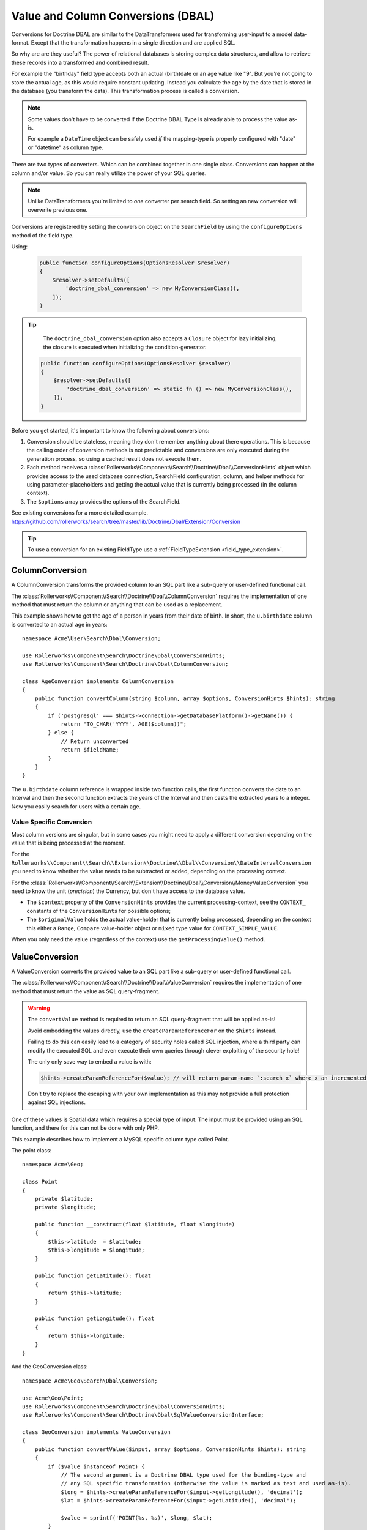 Value and Column Conversions (DBAL)
===================================

.. cuation::

    Since RollerworksSearch v2.0-ALPHA22 conversions for Doctrine ORM
    are handled separately. See the related chapter for reference.

Conversions for Doctrine DBAL are similar to the DataTransformers
used for transforming user-input to a model data-format. Except that
the transformation happens in a single direction and are applied SQL.

So why are are they useful? The power of relational databases is
storing complex data structures, and allow to retrieve these records
into a transformed and combined result.

For example the "birthday" field type accepts both an actual (birth)date
or an age value like "9". But you're not going to store the actual age,
as this would require constant updating. Instead you calculate the age by
the date that is stored in the database (you transform the data). This
transformation process is called a conversion.

.. note::

    Some values don't have to be converted if the Doctrine DBAL Type
    is already able to process the value as-is.

    For example a ``DateTime`` object can be safely used *if* the mapping-type
    is properly configured with "date" or "datetime" as column type.

There are two types of converters. Which can be combined together in one
single class. Conversions can happen at the column and/or value.
So you can really utilize the power of your SQL queries.

.. note::

    Unlike DataTransformers you`re limited to *one* converter per search
    field. So setting an new conversion will overwrite previous one.

Conversions are registered by setting the conversion object on the
``SearchField`` by using the ``configureOptions`` method of the field type.

Using:

   .. code-block:: php

       public function configureOptions(OptionsResolver $resolver)
       {
           $resolver->setDefaults([
               'doctrine_dbal_conversion' => new MyConversionClass(),
           ]);
       }

.. tip::

    The ``doctrine_dbal_conversion`` option also accepts a ``Closure`` object
    for lazy initializing, the closure is executed when initializing the
    condition-generator.

   .. code-block:: php

       public function configureOptions(OptionsResolver $resolver)
       {
           $resolver->setDefaults([
               'doctrine_dbal_conversion' => static fn () => new MyConversionClass(),
           ]);
       }

Before you get started, it's important to know the following about conversions:

#. Conversion should be stateless, meaning they don't remember anything
   about there operations. This is because the calling order of conversion methods
   is not predictable and conversions are only executed during the
   generation process, so using a cached result does not execute them.
#. Each method receives a :class:`Rollerworks\\Component\\Search\\Doctrine\\Dbal\\ConversionHints`
   object which provides access to the used database connection, SearchField
   configuration, column, and helper methods for using parameter-placeholders and
   getting the actual value that is currently being processed (in the column context).
#. The ``$options`` array provides the options of the SearchField.

See existing conversions for a more detailed example.
https://github.com/rollerworks/search/tree/master/lib/Doctrine/Dbal/Extension/Conversion

.. tip::

    To use a conversion for an existing FieldType use a
    :ref:`FieldTypeExtension <field_type_extension>`.

ColumnConversion
----------------

A ColumnConversion transforms the provided column to an SQL
part like a sub-query or user-defined functional call.

The :class:`Rollerworks\\Component\\Search\\Doctrine\\Dbal\\ColumnConversion`
requires the implementation of one method that must return the column
or anything that can be used as a replacement.

This example shows how to get the age of a person in years from their date
of birth. In short, the ``u.birthdate`` column is converted to an actual
age in years::

    namespace Acme\User\Search\Dbal\Conversion;

    use Rollerworks\Component\Search\Doctrine\Dbal\ConversionHints;
    use Rollerworks\Component\Search\Doctrine\Dbal\ColumnConversion;

    class AgeConversion implements ColumnConversion
    {
        public function convertColumn(string $column, array $options, ConversionHints $hints): string
        {
            if ('postgresql' === $hints->connection->getDatabasePlatform()->getName()) {
                return "TO_CHAR('YYYY', AGE($column))";
            } else {
                // Return unconverted
                return $fieldName;
            }
        }
    }

The ``u.birthdate`` column reference is wrapped inside two function calls,
the first function converts the date to an Interval and then the second function
extracts the years of the Interval and then casts the extracted years to a
integer. Now you easily search for users with a certain age.

Value Specific Conversion
~~~~~~~~~~~~~~~~~~~~~~~~~

Most column versions are singular, but in some cases you might need
to apply a different conversion depending on the value that is being
processed at the moment.

For the ``Rollerworks\\Component\\Search\\Extension\\Doctrine\\Dbal\\Conversion\\DateIntervalConversion`` you need
to know whether the value needs to be subtracted or added, depending on the processing context.

For the :class:`Rollerworks\\Component\\Search\\Extension\\Doctrine\\Dbal\\Conversion\\MoneyValueConversion`
you need to know the unit (*precision*) the Currency, but don't have access to the database value.

* The ``$context`` property of the ``ConversionHints`` provides
  the current processing-context, see the ``CONTEXT_`` constants of the
  ``ConversionHints`` for possible options;

* The ``$originalValue`` holds the actual value-holder
  that is currently being processed, depending on the context
  this either a ``Range``, ``Compare`` value-holder object or ``mixed``
  type value for ``CONTEXT_SIMPLE_VALUE``.

When you only need the value (regardless of the context) use the
``getProcessingValue()`` method.

.. _value_conversion:

ValueConversion
---------------

A ValueConversion converts the provided value to an SQL part like a sub-query
or user-defined functional call.

The :class:`Rollerworks\\Component\\Search\\Doctrine\\Dbal\\ValueConversion`
requires the implementation of one method that must return the value
as SQL query-fragment.

.. warning::

    The ``convertValue`` method is required to return an SQL query-fragment
    that will be applied as-is!

    Avoid embedding the values directly, use the ``createParamReferenceFor``
    on the ``$hints`` instead.

    Failing to do this can easily lead to a category of security holes called
    SQL injection, where a third party can modify the executed SQL and even
    execute their own queries through clever exploiting of the security hole!

    The only only save way to embed a value is with:

    .. code-block:: php

        $hints->createParamReferenceFor($value); // will return param-name `:search_x` where x an incremented number

    Don't try to replace the escaping with your own implementation
    as this may not provide a full protection against SQL injections.

One of these values is Spatial data which requires a special type of input.
The input must be provided using an SQL function, and there for this can not
be done with only PHP.

This example describes how to implement a MySQL specific column type called Point.

The point class::

    namespace Acme\Geo;

    class Point
    {
        private $latitude;
        private $longitude;

        public function __construct(float $latitude, float $longitude)
        {
            $this->latitude  = $latitude;
            $this->longitude = $longitude;
        }

        public function getLatitude(): float
        {
            return $this->latitude;
        }

        public function getLongitude(): float
        {
            return $this->longitude;
        }
    }

And the GeoConversion class::

    namespace Acme\Geo\Search\Dbal\Conversion;

    use Acme\Geo\Point;
    use Rollerworks\Component\Search\Doctrine\Dbal\ConversionHints;
    use Rollerworks\Component\Search\Doctrine\Dbal\SqlValueConversionInterface;

    class GeoConversion implements ValueConversion
    {
        public function convertValue($input, array $options, ConversionHints $hints): string
        {
            if ($value instanceof Point) {
                // The second argument is a Doctrine DBAL type used for the binding-type and
                // any SQL specific transformation (otherwise the value is marked as text and used as-is).
                $long = $hints->createParamReferenceFor($input->getLongitude(), 'decimal');
                $lat = $hints->createParamReferenceFor($input->getLatitude(), 'decimal');

                $value = sprintf('POINT(%s, %s)', $long, $lat);
            }

            return $value;
        }
    }

.. note::

    Alternatively you can choose to create a custom Type for Doctrine DBAL.
    See `Custom Mapping Types`_ in the Doctrine DBAL manual for more information.

    But doing this may cause issues with certain database vendors as the generator
    doesn't now the value is wrapped inside a function and there for is unable
    to adjust the generation process for better interoperability.

Testing Conversions
-------------------

To test if the conversions work as expected your can compare the generated,
SQL with what your expecting, however there's no promise that the SQL
structure will remain the same for the future releases.

The only way to ensure your conversions work is to run it against an
actual database with existing records.

.. _`Custom Mapping Types`: http://docs.doctrine-project.org/projects/doctrine-dbal/en/latest/reference/types.html#custom-mapping-types
